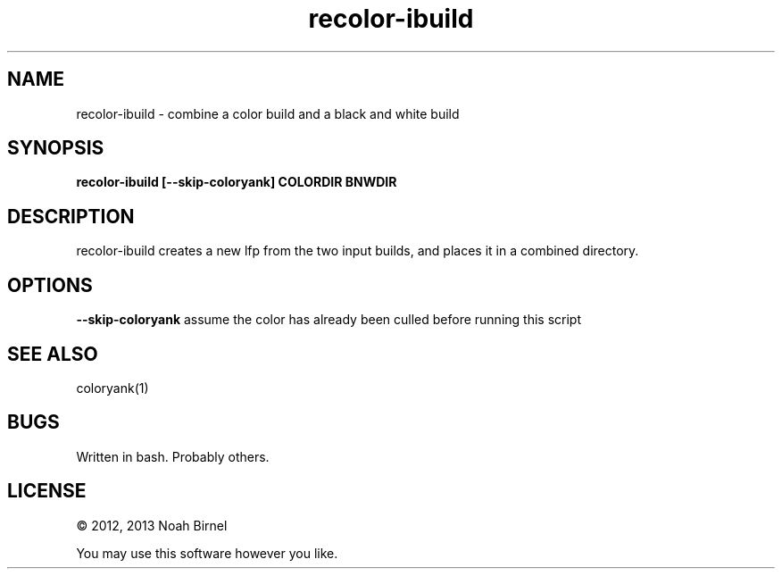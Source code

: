 .TH recolor-ibuild 1 recolor-ibuild\-0.0.1
.SH NAME
recolor-ibuild \- combine a color build and a black and white build
.SH SYNOPSIS
.B recolor-ibuild [--skip-coloryank] COLORDIR BNWDIR
.SH DESCRIPTION
recolor-ibuild creates a new lfp from the two input builds,
and places it in a combined directory.
.SH OPTIONS
.B --skip-coloryank
assume the color has already been culled before running this script
.SH SEE ALSO
coloryank(1)
.SH BUGS
Written in bash.
Probably others.
.SH LICENSE
\(co 2012, 2013 Noah Birnel
.sp
You may use this software however you like.
